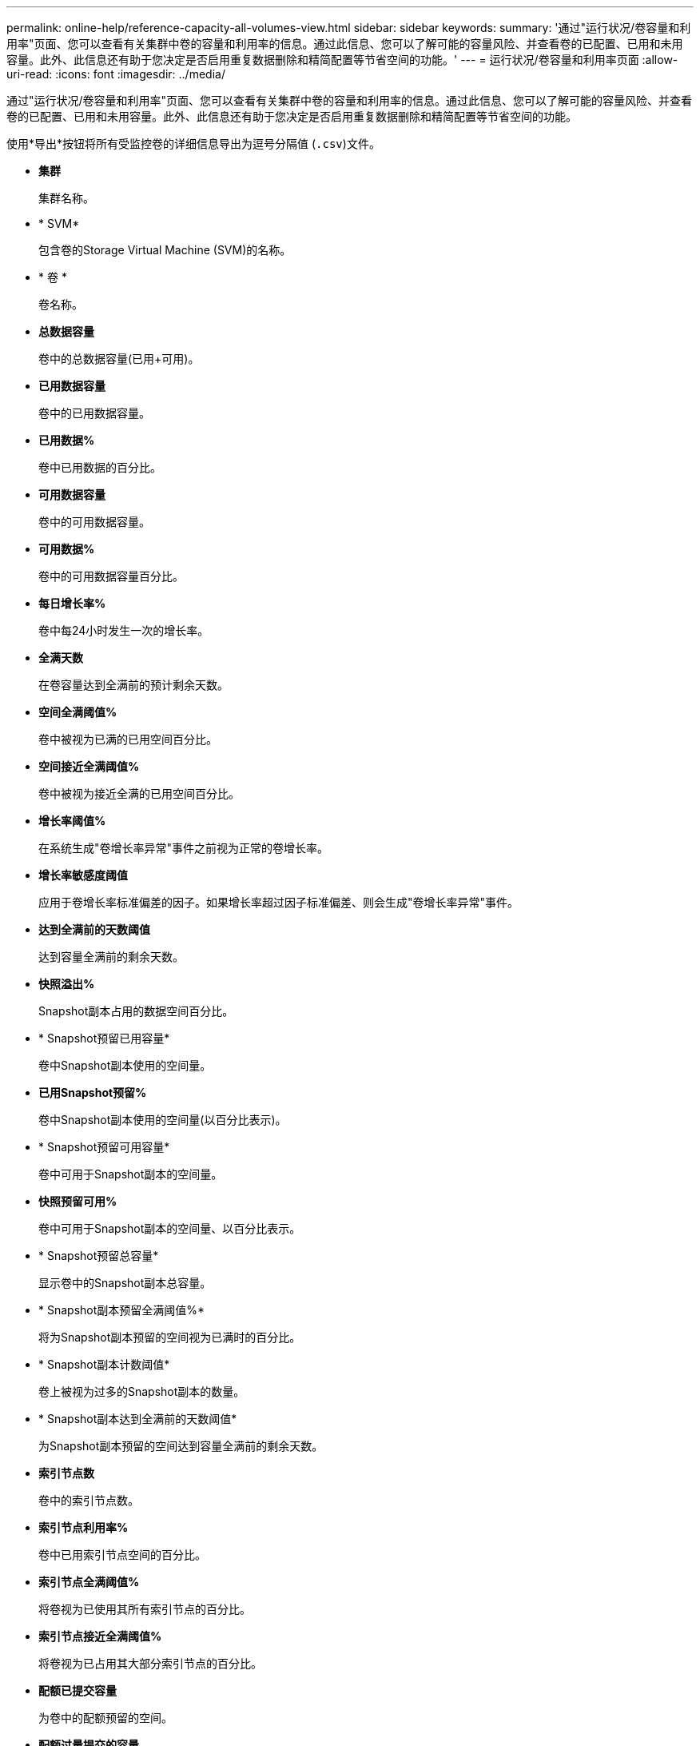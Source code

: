 ---
permalink: online-help/reference-capacity-all-volumes-view.html 
sidebar: sidebar 
keywords:  
summary: '通过"运行状况/卷容量和利用率"页面、您可以查看有关集群中卷的容量和利用率的信息。通过此信息、您可以了解可能的容量风险、并查看卷的已配置、已用和未用容量。此外、此信息还有助于您决定是否启用重复数据删除和精简配置等节省空间的功能。' 
---
= 运行状况/卷容量和利用率页面
:allow-uri-read: 
:icons: font
:imagesdir: ../media/


[role="lead"]
通过"运行状况/卷容量和利用率"页面、您可以查看有关集群中卷的容量和利用率的信息。通过此信息、您可以了解可能的容量风险、并查看卷的已配置、已用和未用容量。此外、此信息还有助于您决定是否启用重复数据删除和精简配置等节省空间的功能。

使用*导出*按钮将所有受监控卷的详细信息导出为逗号分隔值 (`.csv`)文件。

* *集群*
+
集群名称。

* * SVM*
+
包含卷的Storage Virtual Machine (SVM)的名称。

* * 卷 *
+
卷名称。

* *总数据容量*
+
卷中的总数据容量(已用+可用)。

* *已用数据容量*
+
卷中的已用数据容量。

* *已用数据%*
+
卷中已用数据的百分比。

* *可用数据容量*
+
卷中的可用数据容量。

* *可用数据%*
+
卷中的可用数据容量百分比。

* *每日增长率%*
+
卷中每24小时发生一次的增长率。

* *全满天数*
+
在卷容量达到全满前的预计剩余天数。

* *空间全满阈值%*
+
卷中被视为已满的已用空间百分比。

* *空间接近全满阈值%*
+
卷中被视为接近全满的已用空间百分比。

* *增长率阈值%*
+
在系统生成"卷增长率异常"事件之前视为正常的卷增长率。

* *增长率敏感度阈值*
+
应用于卷增长率标准偏差的因子。如果增长率超过因子标准偏差、则会生成"卷增长率异常"事件。

* *达到全满前的天数阈值*
+
达到容量全满前的剩余天数。

* *快照溢出%*
+
Snapshot副本占用的数据空间百分比。

* * Snapshot预留已用容量*
+
卷中Snapshot副本使用的空间量。

* *已用Snapshot预留%*
+
卷中Snapshot副本使用的空间量(以百分比表示)。

* * Snapshot预留可用容量*
+
卷中可用于Snapshot副本的空间量。

* *快照预留可用%*
+
卷中可用于Snapshot副本的空间量、以百分比表示。

* * Snapshot预留总容量*
+
显示卷中的Snapshot副本总容量。

* * Snapshot副本预留全满阈值%*
+
将为Snapshot副本预留的空间视为已满时的百分比。

* * Snapshot副本计数阈值*
+
卷上被视为过多的Snapshot副本的数量。

* * Snapshot副本达到全满前的天数阈值*
+
为Snapshot副本预留的空间达到容量全满前的剩余天数。

* *索引节点数*
+
卷中的索引节点数。

* *索引节点利用率%*
+
卷中已用索引节点空间的百分比。

* *索引节点全满阈值%*
+
将卷视为已使用其所有索引节点的百分比。

* *索引节点接近全满阈值%*
+
将卷视为已占用其大部分索引节点的百分比。

* *配额已提交容量*
+
为卷中的配额预留的空间。

* *配额过量提交的容量*
+
在系统生成卷配额过量提交事件之前可用于配额的空间量。

* *配额过量提交阈值%*
+
卷上用于配额的空间被视为过量使用时的百分比。

* *配额接近过量提交阈值%*
+
将卷上用于配额的空间视为接近过量使用时的百分比。

* *快照自动删除*
+
启用还是禁用Snapshot副本自动删除。

* * 重复数据删除 *
+
卷是启用还是禁用了重复数据删除。

* *重复数据删除空间节省*
+
通过使用重复数据删除在卷中节省的空间量。

* * 数据压缩 *
+
卷是启用还是禁用了数据压缩。

* *压缩空间节省*
+
通过使用数据压缩在卷中节省的空间量。

* *缓存策略*
+
与选定卷关联的缓存策略。

+
此策略提供有关如何对卷执行Flash Pool缓存的信息。有关缓存策略的详细信息、请参见运行状况/卷清单页面。

* *缓存保留优先级*
+
用于保留缓存池的优先级。

* * 精简配置 *
+
是否为选定卷设置了空间保证。有效值为 " 是 " 和 " 否 "

* * 自动增长 *
+
卷的大小是否在空间不足时自动增长。

* * 空间保证 *
+
与卷关联的存储保证选项。

* *保护角色*
+
为卷设置的保护角色。

* * 状态 *
+
要导出的卷的状态。

* * SnapLock 类型 *
+
卷是SnapLock 卷还是非SnapLock卷。

* * SnapLock 到期日期*
+
SnapLock 到期日期。

* * 分层策略 *
+
为卷设置的分层策略。仅部署在启用了FabricPool的聚合上时有效。


